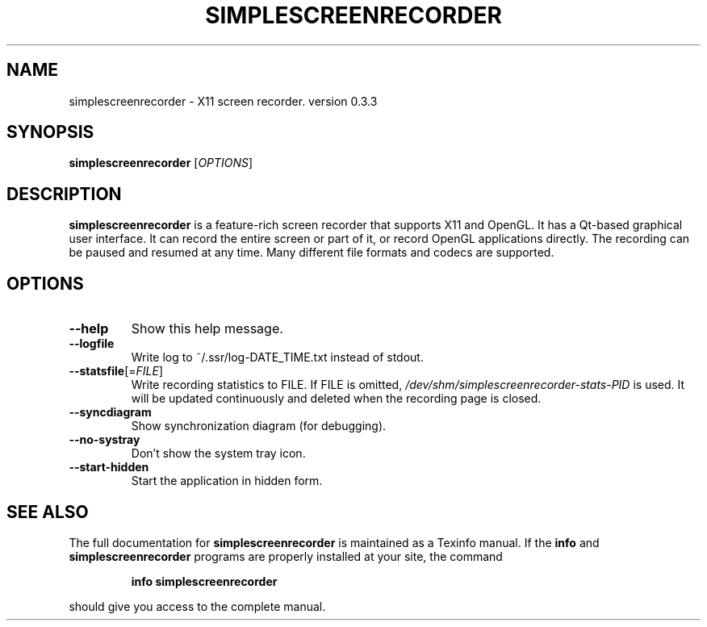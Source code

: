 .\" DO NOT MODIFY THIS FILE!  It was generated by help2man 1.46.4.
.TH SIMPLESCREENRECORDER "1" "March 2015" "simplescreenrecorder 0.3.3" "User Commands"
.SH NAME
simplescreenrecorder \- X11 screen recorder. version 0.3.3
.SH SYNOPSIS
.B simplescreenrecorder
[\fI\,OPTIONS\/\fR]
.SH DESCRIPTION
.B simplescreenrecorder
is a feature-rich screen recorder that supports X11 and OpenGL. It has
a Qt\-based graphical user interface. It can record the entire screen
or part of it, or record OpenGL applications directly. The recording
can be paused and resumed at any time. Many different file formats and
codecs are supported.
.SH OPTIONS
.TP
\fB\-\-help\fR
Show this help message.
.TP
\fB\-\-logfile\fR
Write log to ~/.ssr/log\-DATE_TIME.txt instead of stdout.
.TP
\fB\-\-statsfile\fR[=\fI\,FILE\/\fR]
Write recording statistics to FILE. If FILE is omitted,
\fI\,/dev/shm/simplescreenrecorder\-stats\-PID\/\fP is used. It will
be updated continuously and deleted when the recording
page is closed.
.TP
\fB\-\-syncdiagram\fR
Show synchronization diagram (for debugging).
.TP
\fB\-\-no\-systray\fR
Don't show the system tray icon.
.TP
\fB\-\-start\-hidden\fR
Start the application in hidden form.
.SH "SEE ALSO"
The full documentation for
.B simplescreenrecorder
is maintained as a Texinfo manual.  If the
.B info
and
.B simplescreenrecorder
programs are properly installed at your site, the command
.IP
.B info simplescreenrecorder
.PP
should give you access to the complete manual.
